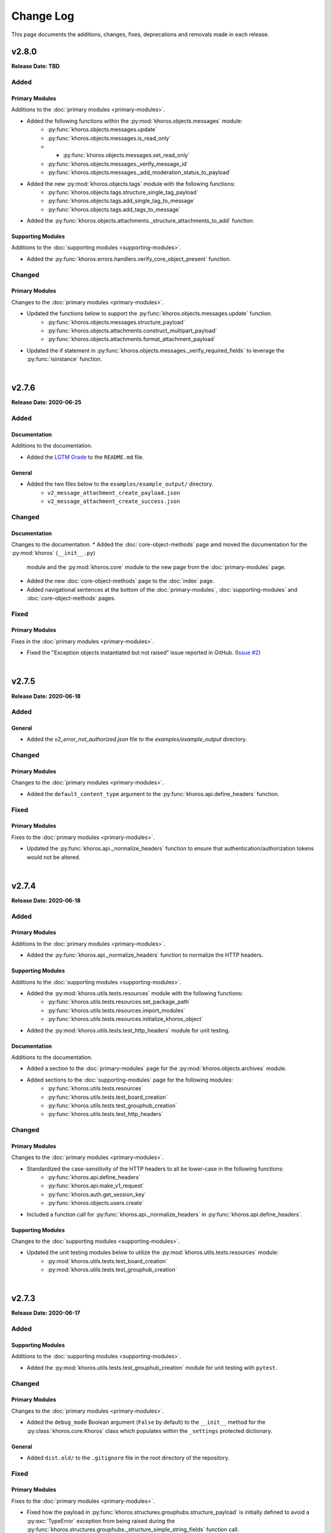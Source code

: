 ##########
Change Log
##########
This page documents the additions, changes, fixes, deprecations and removals made in each release.

******
v2.8.0
******
**Release Date: TBD**

Added
=====

Primary Modules
---------------
Additions to the :doc:`primary modules <primary-modules>`.

* Added the following functions within the :py:mod:`khoros.objects.messages` module:
    * :py:func:`khoros.objects.messages.update`
    * :py:func:`khoros.objects.messages.is_read_only`
    * * :py:func:`khoros.objects.messages.set_read_only`
    * :py:func:`khoros.objects.messages._verify_message_id`
    * :py:func:`khoros.objects.messages._add_moderation_status_to_payload`
* Added the new :py:mod:`khoros.objects.tags` module with the following functions:
    * :py:func:`khoros.objects.tags.structure_single_tag_payload`
    * :py:func:`khoros.objects.tags.add_single_tag_to_message`
    * :py:func:`khoros.objects.tags.add_tags_to_message`
* Added the :py:func:`khoros.objects.attachments._structure_attachments_to_add` function.

Supporting Modules
------------------
Additions to the :doc:`supporting modules <supporting-modules>`.

* Added the :py:func:`khoros.errors.handlers.verify_core_object_present` function.

Changed
=======

Primary Modules
---------------
Changes to the :doc:`primary modules <primary-modules>`.

* Updated the functions below to support the :py:func:`khoros.objects.messages.update` function.
    * :py:func:`khoros.objects.messages.structure_payload`
    * :py:func:`khoros.objects.attachments.construct_multipart_payload`
    * :py:func:`khoros.objects.attachments.format_attachment_payload`
* Updated the if statement in :py:func:`khoros.objects.messages._verify_required_fields` to leverage
  the :py:func:`isinstance` function.

|

******
v2.7.6
******
**Release Date: 2020-06-25**

Added
=====

Documentation
-------------
Additions to the documentation.

* Added the `LGTM Grade <https://lgtm.com/projects/g/jeffshurtliff/khoros>`_ to the ``README.md`` file.

General
-------
* Added the two files below to the ``examples/example_output/`` directory.
    * ``v2_message_attachment_create_payload.json``
    * ``v2_message_attachment_create_success.json``

Changed
=======

Documentation
-------------
Changes to the documentation.
* Added the :doc:`core-object-methods` page amd moved the documentation for the :py:mod:`khoros` (``__init__.py``)
  module and the :py:mod:`khoros.core` module to the new page from the :doc:`primary-modules` page.
* Added the new :doc:`core-object-methods` page to the :doc:`index` page.
* Added navigational sentences at the bottom of the :doc:`primary-modules`, :doc:`supporting-modules` and
  :doc:`core-object-methods` pages.

Fixed
=====

Primary Modules
---------------
Fixes in the :doc:`primary modules <primary-modules>`.

* Fixed the "Exception objects instantiated but not raised" issue reported in GitHub.
  (`Issue #2 <https://github.com/jeffshurtliff/khoros/issues/2>`_)

|

******
v2.7.5
******
**Release Date: 2020-06-18**

Added
=====

General
-------
* Added the `v2_error_not_authorized.json` file to the `examples/example_output` directory.

Changed
=======

Primary Modules
---------------
Changes to the :doc:`primary modules <primary-modules>`.

* Added the ``default_content_type`` argument to the :py:func:`khoros.api.define_headers` function.

Fixed
=====

Primary Modules
---------------
Fixes to the :doc:`primary modules <primary-modules>`.

* Updated the :py:func:`khoros.api._normalize_headers` function to ensure that
  authentication/authorization tokens would not be altered.

|

******
v2.7.4
******
**Release Date: 2020-06-18**

Added
=====

Primary Modules
---------------
Additions to the :doc:`primary modules <primary-modules>`.

* Added the :py:func:`khoros.api._normalize_headers` function to normalize the HTTP headers.

Supporting Modules
------------------
Additions to the :doc:`supporting modules <supporting-modules>`.

* Added the :py:mod:`khoros.utils.tests.resources` module with the following functions:
    * :py:func:`khoros.utils.tests.resources.set_package_path`
    * :py:func:`khoros.utils.tests.resources.import_modules`
    * :py:func:`khoros.utils.tests.resources.initialize_khoros_object`
* Added the :py:mod:`khoros.utils.tests.test_http_headers` module for unit testing.

Documentation
-------------
Additions to the documentation.

* Added a section to the :doc:`primary-modules` page for the :py:mod:`khoros.objects.archives` module.
* Added sections to the :doc:`supporting-modules` page for the following modules:
    * :py:func:`khoros.utils.tests.resources`
    * :py:func:`khoros.utils.tests.test_board_creation`
    * :py:func:`khoros.utils.tests.test_grouphub_creation`
    * :py:func:`khoros.utils.tests.test_http_headers`

Changed
=======

Primary Modules
---------------
Changes to the :doc:`primary modules <primary-modules>`.

* Standardized the case-sensitivity of the HTTP headers to all be lower-case in the following functions:
    * :py:func:`khoros.api.define_headers`
    * :py:func:`khoros.api.make_v1_request`
    * :py:func:`khoros.auth.get_session_key`
    * :py:func:`khoros.objects.users.create`
* Included a function call for :py:func:`khoros.api._normalize_headers` in :py:func:`khoros.api.define_headers`.

Supporting Modules
------------------
Changes to the :doc:`supporting modules <supporting-modules>`.

* Updated the unit testing modules below to utilize the :py:mod:`khoros.utils.tests.resources` module:
    * :py:mod:`khoros.utils.tests.test_board_creation`
    * :py:mod:`khoros.utils.tests.test_grouphub_creation`


|

******
v2.7.3
******
**Release Date: 2020-06-17**

Added
=====

Supporting Modules
------------------
Additions to the :doc:`supporting modules <supporting-modules>`.

* Added the :py:mod:`khoros.utils.tests.test_grouphub_creation` module for unit testing with ``pytest``.

Changed
=======

Primary Modules
---------------
Changes to the :doc:`primary modules <primary-modules>`.

* Added the ``debug_mode`` Boolean argument (``False`` by default) to the ``__init__`` method
  for the :py:class:`khoros.core.Khoros` class which populates within the ``_settings`` protected
  dictionary.

General
-------
* Added ``dist.old/`` to the ``.gitignore`` file in the root directory of the repository.

Fixed
=====

Primary Modules
---------------
Fixes to the :doc:`primary modules <primary-modules>`.

* Fixed how the payload in :py:func:`khoros.structures.grouphubs.structure_payload` is initially
  defined to avoid a :py:exc:`TypeError` exception from being raised during the
  :py:func:`khoros.structures.grouphubs._structure_simple_string_fields` function call.

|

******
v2.7.2
******
**Release Date: 2020-06-17**

Fixed
=====

Primary Modules
---------------
Fixes to the :doc:`primary modules <primary-modules>`.

* Fixed some bad logic in the :py:func:`khoros.structures.grouphubs.structure_payload` that was raising
  false positive exceptions.

Documentation
-------------
Fixes to the documentation.

* Changed the data type for ``membership_type`` from ``dict`` to ``str`` in the docstring for the
  :py:func:`khoros.structures.grouphubs.create`, :py:func:`khoros.structures.grouphubs.structure_payload`
  and :py:func:`khoros.structures.grouphubs._structure_membership_type` functions.

|

******
v2.7.1
******
**Release Date: 2020-06-17**

Fixed
=====

Primary Modules
---------------
Fixes to the :doc:`primary modules <primary-modules>`.

* Removed some print debugging found in the :py:func:`khoros.api.make_v1_request` function.
* Fixed a syntax error with raising the :py:exc:`khoros.errors.exceptions.CurrentlyUnsupportedError` exception
  class within the :py:func:`khoros.api.make_v1_request` function.

General
-------
* Added several API v1 output examples in the ``examples/example_output`` directory.

|

******
v2.7.0
******
**Release Date: 2020-06-12**

Added
=====

Primary Modules
---------------
Additions to the :doc:`primary modules <primary-modules>`.

* Added the new :py:mod:`khoros.objects.archives` module with the following functions:
    * :py:func:`khoros.objects.archives.archive`
    * :py:func:`khoros.objects.archives.unarchive`
    * :py:func:`khoros.objects.archives.structure_archive_payload`
    * :py:func:`khoros.objects.archives._valid_entries_type`
    * :py:func:`khoros.objects.archives._convert_entries_to_dict`
    * :py:func:`khoros.objects.archives._format_single_archive_entry`
* Added the :py:func:`khoros.structures.base.structure_exists` function.
* Added the :py:func:`khoros.structures.boards.board_exists` function.
* Added the :py:func:`khoros.structures.categories.category_exists` function.
* Added the :py:func:`khoros.structures.grouphubs.grouphub_exists` function.
* Added the :py:func:`khoros.structures.nodes.node_exists` function.
* Added the following methods in the :ref:`core structure subclasses <primary-modules:Core Structure Subclasses (khoros.core.Khoros)>`:
    * :py:meth:`khoros.core.Khoros.Board.board_exists`
    * :py:meth:`khoros.core.Khoros.Category.category_exists`
    * :py:meth:`khoros.core.Khoros.GroupHub.grouphub_exists`
    * :py:meth:`khoros.core.Khoros.Node.node_exists`

Changed
=======

Primary Modules
---------------
Changes to the :doc:`primary modules <primary-modules>`.

* Added the :py:mod:`khoros.objects.archives` module to the ``__all__`` special variable in the
  :py:mod:`khoros.objects` ``__init__`` module and configured it to be imported by default.
* Added several additional keys and values to the ``structure_types_to_tables`` dictionary in the
  :py:class:`khoros.structures.base.Mapping` class.

|

******
v2.6.0
******
**Release Date: 2020-05-31**

Added
=====

Primary Modules
---------------
Additions to the :doc:`primary modules <primary-modules>`.

* Added the :py:class:`khoros.core.Khoros.GroupHub` inner class with the following methods:
    * :py:meth:`khoros.core.Khoros.GroupHub.create`
    * :py:meth:`khoros.core.Khoros.GroupHub.structure_payload`
    * :py:meth:`khoros.core.Khoros.GroupHub.get_total_count`
    * :py:meth:`khoros.core.Khoros.GroupHub.update_title`
* Added the :py:meth:`khoros.core.Khoros._import_grouphub_class` and its accompanying method call.
* Added the :py:mod:`khoros.structures.grouphubs` module to the ``__all__`` special variable in the
  :py:mod:`khoros.structures` ``__init__`` module and configured the module to import by default.
* Added the :py:func:`khoros.structures.boards.get_board_id` function.
* Added the :py:meth:`khoros.core.Khoros.Board.structure_payload` and
  :py:meth:`khoros.core.Khoros.Board.get_board_id` methods.
* Added the :py:func:`khoros.api.format_avatar_payload` function.
* Added the :py:func:`khoros.api.combine_json_and_avatar_payload` function.
* Added the :py:mod:`khoros.structures.grouphubs` module with the following functions:
    * :py:func:`khoros.structures.grouphubs.create`
    * :py:func:`khoros.structures.grouphubs._create_group_hub_with_avatar`
    * :py:func:`khoros.structures.grouphubs._create_group_hub_without_avatar`
    * :py:func:`khoros.structures.grouphubs.structure_payload`
    * :py:func:`khoros.structures.grouphubs._structure_simple_string_fields`
    * :py:func:`khoros.structures.grouphubs._structure_membership_type`
    * :py:func:`khoros.structures.grouphubs._structure_discussion_styles`
    * :py:func:`khoros.structures.grouphubs._structure_parent_category`
    * :py:func:`khoros.structures.grouphubs.get_total_count`
    * :py:func:`khoros.structures.grouphubs.get_grouphub_id`
    * :py:func:`khoros.structures.grouphubs.refresh_enabled_discussion_styles`
    * :py:func:`khoros.structures.grouphubs._remove_disabled_discussion_styles`
    * :py:func:`khoros.structures.grouphubs.update_title`
    * :py:func:`khoros.structures.grouphubs._verify_group_hub_id`
* Added the :py:func:`khoros.structures.categories.get_total_count` function to replace the deprecated
  :py:func:`khoros.structures.categories.get_total_category_count` function.
* Added the :py:meth:`khoros.core.Khoros.Category.get_total_count` method to replace the deprecated
  :py:meth:`khoros.core.Khoros.Category.get_total_category_count` method.

Supporting Modules
------------------
Additions to the :doc:`supporting modules <supporting-modules>`.

* Added the :py:mod:`khoros.utils.tests.test_board_creation` unit test module with the following functions:
    * :py:func:`khoros.utils.tests.test_board_creation.set_package_path`
    * :py:func:`khoros.utils.tests.test_board_creation.import_boards_module`
    * :py:func:`khoros.utils.tests.test_board_creation.import_exceptions_module`
    * :py:func:`khoros.utils.tests.test_board_creation.initialize_khoros_object`
    * :py:func:`khoros.utils.tests.test_board_creation.get_required_fields`
    * :py:func:`khoros.utils.tests.test_board_creation.get_dict_for_required_fields`
    * :py:func:`khoros.utils.tests.test_board_creation.verify_data_fields`
    * :py:func:`khoros.utils.tests.test_board_creation.test_required_fields`
    * :py:func:`khoros.utils.tests.test_board_creation.test_valid_board_types`
    * :py:func:`khoros.utils.tests.test_board_creation.test_no_arguments`
    * :py:func:`khoros.utils.tests.test_board_creation.test_invalid_board_type`
    * :py:func:`khoros.utils.tests.test_board_creation.test_description`
* Added the :py:exc:`khoros.errors.exceptions.InvalidPayloadValueError` exception class.
* Added the :py:func:`khoros.utils.helper._get_discussion_styles` function.

Documentation
-------------
Additions to the documentation.

* Added the :py:mod:`khoros.structures.grouphubs` module to the :doc:`Primary Modules <primary-modules>` page.
* Added the :py:mod:`khoros.utils.tests.test_board_creation` module to the
  :doc:`Supporting Modules <supporting-modules>` page.
* Added a docstring for :py:func:`khoros.utils.core_utils._is_zero_length`.
* Added the ``discussion_styles`` field to the example helper file on the :doc:`introduction` page.

General
-------
* Added the ``helper.yml`` file in the ``examples/`` directory of the repository using the syntax found on
  the :doc:`introduction` page of the :doc:`documentation <index>`.
* Added the ``discussion_styles`` list to the ``examples/helper.yml`` file.

Changed
=======

Primary Modules
---------------
Changes to the :doc:`primary modules <primary-modules>`.

* Renamed the :py:func:`khoros.structures.base._get_node_id` function to be
  :py:func:`khoros.structures.base.get_structure_id` and converted it from a private to public function.
* Added the ``gh-p`` and ``ct-p`` entries in the ``node_url_identifiers`` list within the
  :py:class:`khoros.structures.base.Mapping` class.
* Refactored the :py:func:`khoros.structures.categories.get_category_id` function to leverage the
  :py:func:`khoros.structures.base.get_structure_id` function.

Supporting Modules
------------------
Changes to the :doc:`supporting modules <supporting-modules>`.

* Updated the :py:func:`khoros.utils.helper.get_helper_settings` function to capture the enabled discussion
  styles via the :py:func:`khoros.utils.helper._get_discussion_styles` function.
* Updated the :py:mod:`khoros.core.Khoros` class to define the enabled discussion styles even if a helper
  configuration file is not supplied.

Documentation
-------------
Changes to the documentation.

* Added a caution message to the docstring for :py:func:`khoros.structures.boards.create`.

Deprecated
==========
* Deprecated the :py:func:`khoros.structures.categories.get_total_category_count` function as it has been
  replaced with the :py:func:`khoros.structures.categories.get_total_count` function.
* Deprecated the :py:meth:`khoros.core.Khoros.Category.get_total_category_count` method as it has been
  replaced with the :py:meth:`khoros.core.Khoros.Category.get_total_count` method.

******
v2.5.2
******
**Release Date: 2020-05-25**

Added
=====

Primary Modules
---------------
Additions to the :doc:`primary modules <primary-modules>`.

* Added the private function :py:func:`khoros.api._get_v2_return_values` to address possible
  :py:exc:`KeyError` exceptions in the :py:func:`khoros.api.deliver_v2_results` function.


Documentation
-------------
Additions to the documentation.

* Added the :doc:`boards` document as a tutorial for managing boards.

Changed
=======

Primary Modules
---------------
Changes to the :doc:`primary modules <primary-modules>`.

* Removed the ``assert`` function call from the :py:meth:`khoros.core.Khoros._populate_construct_settings` method.
* Updated the :py:func:`khoros.api.parse_v2_response` function so that the ``http_code``
  value returns as an integer rather than a string.
* Replaced the ``return_developer_message`` argument with ``return_error_messages`` in the
  :py:func:`khoros.api.parse_v2_response`, :py:func:`khoros.api.deliver_v2_results`,
  :py:func:`khoros.structures.boards.create` and :py:func:`khoros.core.Khoros.Board.create` functions.
* Updated the :py:func:`khoros.api.parse_v2_response` function to merge the ``message`` and
  ``developer_message`` response values into the ``error_msg`` field in the dictionary, and included
  the ``split_errors`` argument which determines if they should be split within a tuple or consolidated
  into a single string separated by a hyphen. (e.g. ``Invalid query syntax - An invalid value was passed...``)
* Included the ``split_errors`` argument in the :py:func:`khoros.api.deliver_v2_results`,
  :py:func:`khoros.structures.boards.create` and :py:func:`khoros.core.Khoros.Board.create` functions.

Supporting Modules
------------------
Changes to the :doc:`supporting modules <supporting-modules>`.

* Renamed the :py:func:`khoros.utils.core_utils.__is_zero_length` function to be
  :py:func:`khoros.utils.core_utils._is_zero_length` instead.
* Renamed the :py:func:`khoros.utils.core_utils.__structure_query_string` function to be
  :py:func:`khoros.utils.core_utils._structure_query_string` instead.

Documentation
-------------
Changes to the documentation.

* Added the :doc:`boards` page to the :doc:`index` home page.


******
v2.5.1
******
**Release Date: 2020-05-20**

Added
=====

Primary Modules
---------------
Additions to the :doc:`primary modules <primary-modules>`.

* Added the :py:mod:`khoros.studio` module with the :py:mod:`khoros.studio.base` sub-module.
* Added the following functions to the :py:mod:`khoros.studio.base` module:
    * :py:func:`khoros.studio.base.sdk_installed`
    * :py:func:`khoros.studio.base.get_sdk_version`
    * :py:func:`khoros.studio.base.node_installed`
    * :py:func:`khoros.studio.base.get_node_version`
    * :py:func:`khoros.studio.base.npm_installed`
    * :py:func:`khoros.studio.base.get_npm_version`
* Added the :py:class:`khoros.core.Khoros.Studio` subclass with the following functions:
    * :py:func:`khoros.core.Khoros.Studio.sdk_installed`
    * :py:func:`khoros.core.Khoros.Studio.get_sdk_version`
    * :py:func:`khoros.core.Khoros.Studio.node_installed`
    * :py:func:`khoros.core.Khoros.Studio.get_node_version`
    * :py:func:`khoros.core.Khoros.Studio.npm_installed`
    * :py:func:`khoros.core.Khoros.Studio.get_npm_version`
* Added the :py:func:`khoros.core.Khoros._import_studio_class` function and associated function call.

Supporting Modules
------------------
Additions to the :doc:`supporting modules <supporting-modules>`.

* Added the :py:func:`khoros.utils.core_utils.run_cmd` function.
* Added the :py:func:`khoros.utils.core_utils.decode_binary` function.

Documentation
-------------
Additions to the documentation.

* Added the :py:class:`khoros.core.Khoros.Board` subclass to the :doc:`Primary Modules <primary-modules>` page.
* Added the :py:mod:`khoros.studio` module to the :doc:`Primary Modules <primary-modules>` page.

Changed
=======

Documentation
-------------
Changes to the documentation.

* Swapped the :ref:`primary-modules:Objects Module (khoros.objects)` section with the
  :ref:`primary-modules:Structures Module (khoros.structures)` section on the
  :doc:`Primary Modules <primary-modules>` page.


******
v2.5.0
******
**Release Date: 2020-05-18**

Added
=====

Primary Modules
---------------
Additions to the :doc:`primary modules <primary-modules>`.

* Added the following functions to the :py:mod:`khoros.api` module:
    * :py:func:`khoros.api.make_v1_request`
    * :py:func:`khoros.api.encode_v1_query_string`
    * :py:func:`khoros.api.deliver_v2_results`
    * :py:func:`khoros.api.parse_v2_response`
    * :py:func:`khoros.api._api_request_without_payload`
    * :py:func:`khoros.api._report_failed_attempt`
    * :py:func:`khoros.api._raise_exception_for_repeated_timeouts`
    * :py:func:`khoros.api._attempt_json_conversion`
* Added the following functions to the :py:mod:`khoros.objects.users` module:
    * :py:func:`khoros.objects.users.structure_user_dict_list`
    * :py:func:`khoros.objects.users.get_ids_from_login_list`
* Added the new :py:mod:`khoros.structures.boards` module with the following functions:
    * :py:func:`khoros.structures.boards.create`
    * :py:func:`khoros.structures.boards.structure_payload`
    * :py:func:`khoros.structures.boards._structure_id_and_title`
    * :py:func:`khoros.structures.boards._structure_discussion_style`
    * :py:func:`khoros.structures.boards._structure_parent_category`
    * :py:func:`khoros.structures.boards._structure_simple_fields`
    * :py:func:`khoros.structures.boards._structure_label_settings`
    * :py:func:`khoros.structures.boards._structure_blog_settings`
    * :py:func:`khoros.structures.boards._structure_contest_settings`
    * :py:func:`khoros.structures.boards._warn_about_ignored_settings`
* Added the :py:func:`khoros.structures.categories.create` function.
* Added :py:meth:`khoros.core.Khoros.Category.create` method.
* Added the :py:meth:`khoros.core.Khoros.User.get_ids_from_login_list` method.
* Added the :py:class:`khoros.core.Khoros.Board` class with the
  :py:meth:`khoros.core.Khoros.Board.create` method.
* Added the :py:meth:`khoros.core.Khoros._import_board_class` method and accompanying method call.


Supporting Modules
------------------
Additions to the :doc:`supporting modules <supporting-modules>`.

* Added the :py:func:`khoros.utils.core_utils.convert_dict_id_values_to_strings` function.
* Added the :py:func:`khoros.utils.core_utils.extract_key_values_from_dict_list` function.
* Added the :py:func:`khoros.utils.core_utils.convert_list_values` function.
* Added the :py:mod:`khoros.utils.tests.test_core_utils` module with the following functions:
    * :py:func:`khoros.utils.tests.test_core_utils.set_package_path`
    * :py:func:`khoros.utils.tests.test_core_utils.import_core_utils`
    * :py:func:`khoros.utils.tests.test_core_utils.test_url_encoding`
    * :py:func:`khoros.utils.tests.test_core_utils.test_query_string_encoding`
    * :py:func:`khoros.utils.tests.test_core_utils.test_numeric_eval`
    * :py:func:`khoros.utils.tests.test_core_utils.test_convert_set`
    * :py:func:`khoros.utils.tests.test_core_utils._check_type_and_items`

Documentation
-------------
Additions to the documentation.

* Added the :py:mod:`khoros.structures.boards` module to the :doc:`Primary Modules <primary-modules>` page.
* Added the :py:mod:`khoros.utils.tests.test_core_utils` module to the
  :doc:`Supporting Modules <supporting-modules>` page.
* Added a docstring to the :py:func:`khoros.api._get_json_query_string` function.

Changed
=======

Primary Modules
---------------
Changes to the :doc:`primary modules <primary-modules>`.

* Updated the :py:func:`khoros.api.post_request_with_retries`, :py:func:`khoros.api.put_request_with_retries` and
  :py:func:`khoros.api._api_request_with_payload` functions to perform the API requests even if no JSON payload is
  provided, and to leverage the new :py:func:`khoros.api._report_failed_attempt` and
  :py:func:`khoros.api._raise_exception_for_repeated_timeouts` functions.
* Updated the :py:func:`khoros.api.get_request_with_retries` function to leverage the new
  :py:func:`khoros.api._report_failed_attempt` and :py:func:`khoros.api._raise_exception_for_repeated_timeouts`
  functions.
* Updated the :py:func:`khoros.api.get_request_with_retries`, :py:func:`khoros.api.post_request_with_retries` and
  :py:func:`khoros.api.put_request_with_retries` functions to utilize the
  :py:func:`khoros.api._attempt_json_conversion` function.
* Updated the :py:func:`khoros.objects.messages.create` to leverage the :py:func:`khoros.api.parse_v2_response`
  function.
* Added the :py:mod:`khoros.structures.boards` module to the ``__all__`` special variable in the
  :py:mod:`khoros.structures` (i.e. ``__init__.py``) module and imported it by default.

Deprecated
==========

Primary Modules
---------------
Deprecations in the :doc:`primary modules <primary-modules>`.

* Deprecated the :py:func:`khoros.core.Khoros.Message.parse_v2_response` function as it was replaced with the
  :py:func:`khoros.core.Khoros.parse_v2_response` function which is a bit more generalized.
* Deprecated the :py:func:`khoros.objects.messages.parse_v2_response` function as it was replaced with the
  :py:func:`khoros.api.parse_v2_response` function which is a bit more generalized.

|

******
v2.4.0
******
**Release Date: 2020-05-11**

Added
=====

Primary Modules
---------------
Additions to the :doc:`primary modules <primary-modules>`.

* Added the following functions to the :py:mod:`khoros.objects.messages` module:
    * :py:func:`khoros.objects.messages.format_user_mention`
    * :py:func:`khoros.objects.messages._get_required_user_mention_data`
* Added the :py:mod:`khoros.objects.roles` module with the following functions:
    * :py:func:`khoros.objects.roles.get_total_role_count`
    * :py:func:`khoros.objects.roles.count_role_types`
    * :py:func:`khoros.objects.roles.get_roles_for_user`
* Added the :py:const:`khoros.objects.messages.MESSAGE_SEO_URLS` dictionary constant.
* Added the following methods to the :py:class:`khoros.core.Khoros` class:
    * :py:meth:`khoros.core.Khoros.Message.format_content_mention`
    * :py:meth:`khoros.core.Khoros.Message.format_user_mention`
* Added the ``from . import roles`` statement to the :py:mod:`khoros.objects` module and added ``roles``
  to the ``__all__`` special variable.
* Added the :py:class:`khoros.core.Khoros.Role` inner class with the following methods:
    * :py:meth:`khoros.core.Khoros.Role.get_total_role_count`
    * :py:meth:`khoros.core.Khoros.Role.get_total_role_count`
* Added the method :py:meth:`khoros.core.Khoros._import_role_class` to the core object and
  added the method call in the initialization method.


Supporting Modules
------------------
Additions to the :doc:`supporting modules <supporting-modules>`.

* Added the following exception classes:
    * :py:exc:`khoros.errors.exceptions.MessageTypeNotFoundError`
    * :py:exc:`khoros.errors.exceptions.InvalidRoleError`
    * :py:exc:`khoros.errors.exceptions.InvalidRoleTypeError`
* Added the :py:mod:`khoros.utils.tests.test_mentions` unit test module.

Documentation
-------------
Additions to the documentation.

* Added :py:mod:`khoros.utils.tests.test_mentions` to the :doc:`Support Modules <supporting-modules>` page.
* Added :py:mod:`khoros.objects.roles` to the :doc:`Primary Modules <primary-modules>` page.
* Added :py:mod:`khoros.core.Khoros.Role` to the :doc:`Primary Modules <primary-modules>` page.
* Added a code coverage badge to the `README.md <https://github.com/jeffshurtliff/khoros/blob/master/README.md>`_ file.

General
-------
* Added a code coverage section to the ``pythonpackage.yml`` file.
* Added the `codecov.yml <https://github.com/jeffshurtliff/khoros/blob/master/codecov.yml>`_ file for coverage reports.

Changed
=======

General
-------
* Changed the PyPI Development Status in ``setup.py`` to be ``Development Status :: 4 - Beta``.

Fixed
=====
Primary Modules
---------------
Fixes to the :doc:`primary modules <primary-modules>`.

* Fixed how and when values are cast to integers in :py:func:`khoros.objects.users._get_user_identifier`.
* Added missing method calls for the :py:meth:`khoros.core.Khoros._import_message_class` and
  :py:meth:`khoros.core.Khoros._import_album_class` methods in the initialization method for the
  :py:class:`khoros.core.Khoros` class.

|

******
v2.3.0
******
**Release Date: 2020-05-08**

Added
=====

Primary Modules
---------------
Additions to the :doc:`primary modules <primary-modules>`.

* Added the :py:func:`khoros.api.encode_multipart_data` function.
* Added the following functions to the :py:mod:`khoros.objects.messages` module:
    * :py:func:`khoros.objects.messages.create`
    * :py:func:`khoros.objects.messages.construct_payload`
    * :py:func:`khoros.objects.messages._verify_required_fields`
    * :py:func:`khoros.objects.messages.parse_v2_response`
    * :py:func:`khoros.objects.messages._confirm_field_supplied`
* Created the :py:mod:`khoros.objects.attachments` module with the following functions:
    * :py:func:`khoros.objects.attachments.construct_multipart_payload`
    * :py:func:`khoros.objects.attachments.format_attachment_payload`
    * :py:func:`khoros.objects.attachments.get_list_items`
    * :py:func:`khoros.objects.attachments.get_file_upload_info`
    * :py:func:`khoros.objects.attachments._format_single_file`
    * :py:func:`khoros.objects.attachments._format_multiple_files`
* Created the :py:mod:`khoros.objects.albums` module with the following functions:
    * :py:func:`khoros.objects.albums.create`
    * :py:func:`khoros.objects.albums.format_album_json`
    * :py:func:`khoros.objects.albums.get_albums_for_user`
    * :py:func:`khoros.objects.albums._null_to_blank`
* Added the following methods to the :py:class:`khoros.core.Khoros` class:
    * :py:meth:`khoros.core.Khoros._import_album_class`
    * :py:meth:`khoros.core.Khoros._import_message_class`
* Added the :py:class:`khoros.core.Khoros.Album` inner class with the following methods:
    * :py:meth:`khoros.core.Khoros.Album.create`
    * :py:meth:`khoros.core.Khoros.Album.get_albums_for_user`
* Added the :py:class:`khoros.core.Khoros.Message` inner class with the following methods:
    * :py:meth:`khoros.core.Khoros.Message.create`
    * :py:meth:`khoros.core.Khoros.Message.parse_v2_response`
* Added an import statement for :py:mod:`khoros.objects.albums` to the :py:mod:`khoros.objects` module.

Supporting Modules
------------------
Additions to the :doc:`supporting modules <supporting-modules>`.

* Added the :py:func:`khoros.utils.core_utils.convert_single_value_to_tuple` function.
* Added the :py:func:`khoros.utils.core_utils.convert_string_to_tuple` function.
* Added the :py:func:`khoros.utils.core_utils.is_numeric` function.
* Added the :py:exc:`khoros.errors.exceptions.DataMismatchError` exception class.

Documentation
-------------
Additions to the documentation.

* Added the :ref:`introduction:Utilizing environment variables` section to the :doc:`introduction` page.
* Updated the `README.md <https://github.com/jeffshurtliff/khoros/blob/master/README.md>`_ file to match
  the :doc:`introduction` page.
* Added the :py:mod:`khoros.objects.messages` module to the :doc:`Primary Modules <primary-modules>` page.
* Added the :py:mod:`khoros.objects.albums` module to the :doc:`Primary Modules <primary-modules>` page.
* Added the :py:mod:`khoros.objects.attachments` module to the :doc:`Primary Modules <primary-modules>` page.
* Added the :py:class:`khoros.core.Khoros.Album` class to the :doc:`Primary Modules <primary-modules>` page.
* Added the :py:class:`khoros.core.Khoros.Message` class to the :doc:`Primary Modules <primary-modules>` page.
* Added the `SECURITY.md <https://github.com/jeffshurtliff/khoros/blob/master/SECURITY.md>`_ and
  `CODE_OF_CONDUCT.md <https://github.com/jeffshurtliff/khoros/blob/master/CODE_OF_CONDUCT.md>`_ files to the
  source repository.

General
-------
* Added ``requests-toolbelt==0.9.1`` to the ``requirements.txt`` file.

Changed
=======

Primary Modules
---------------
Changes to the :doc:`primary modules <primary-modules>`.

* Updated the :py:class:`khoros.core.Khoros` class so that environment variables are ignored if a Helper
  configuration file is supplied when instantiating the core object.
* Added the ability to perform ``multipart/form-data`` API calls in functions below.
    * :py:func:`khoros.api.post_request_with_retries`
    * :py:func:`khoros.api.put_request_with_retries`
    * :py:func:`khoros.api._api_request_with_payload`
* Added the associated exception type (e.g. ``ValueError``) to the failure messages in
  :py:func:`khoros.api.get_request_with_retries` and :py:func:`khoros.api._api_request_with_payload`.
* Updated the :py:func:`khoros.api.get_request_with_retries` to use the
  :py:exc:`khoros.errors.exceptions.APIConnectionError` exception class rather than :py:exc:`ConnectionError`.
* Updated the :py:func:`khoros.api.get_request_with_retries` and :py:func:`khoros.api._api_request_with_payload`
  functions to only retry if relevant exception classes are raised in the try/except.
* Added functionality to :py:func:`khoros.api.post_request_with_retries` and
  :py:func:`khoros.api.put_request_with_retries` to display an error but still return the API response if unable
  to convert the response to JSON format when requested.
* Renamed the :py:func:`khoros.api.__api_request_with_payload` function to be
  :py:func:`khoros.api._api_request_with_payload` instead.
* Replaced :py:func:`print` statements in the :py:func:`khoros.api.get_request_with_retries` and
  :py:func:`khoros.api._api_request_with_payload` functions with :py:func:`khoros.errors.handlers.eprint`
  function calls.
* Added the ``multipart`` Boolean argument to the :py:func:`khoros.api.define_headers` which will remove the
  ``Content-Type`` header key and value if the API call is for a ``multipart/form-data`` query.
* Added the ``allow_exceptions`` argument (``True`` by default) to the :py:func:`khoros.liql.perform_query`
  function to allow the :py:exc:`khoros.errors.exceptions.GETRequestError` exception to be disabled if an
  error response is returned.
* Updated the error/exception message in the :py:func:`khoros.liql.perform_query` to be more specific.

Documentation
-------------
Changes to the documentation.

* Added a full docstring to the :py:func:`khoros.api._api_request_with_payload` function.

Fixed
=====

Primary Modules
---------------
Fixes to the :doc:`primary modules <primary-modules>`.

* Removed the Aurea reference from the failure message in :py:exc:`khoros.api._api_request_with_payload`.

Supporting Modules
------------------
Fixes to the :doc:`supporting modules <supporting-modules>`.

* Changed "v1" to "v2" in the full error message string within the
  :py:func:`khoros.errors.handlers._get_v2_error_from_json` function.

|

******
v2.2.0
******
**Release Date: 2020-04-26**

Added
=====

Primary Modules
---------------
Additions to the :doc:`primary modules <primary-modules>`.

* Added the ability to use environmental variables to initialize the :py:mod:`khoros.core.Khoros` object.
    * Added the :py:meth:`khoros.core.Khoros._parse_env_settings` method to parse the environmental variables.
* Added the :py:meth:`khoros.core.Khoros._session_auth_credentials_defined` method to automatically set the
  ``auth_type`` value in the ``_settings`` attribute to be ``session_auth`` if a session authentication username
  and password have been defined.

Supporting Modules
------------------
Additions to the :doc:`supporting modules <supporting-modules>`.

* Added the :py:mod:`khoros.utils.environment` module with the following functions and constants:
    * :py:func:`khoros.utils.environment.get_env_variables`
    * :py:func:`khoros.utils.environment._env_variable_exists`
    * :py:func:`khoros.utils.environment._get_env_variable_value`
    * :py:func:`khoros.utils.environment.update_env_variable_names`
    * :py:func:`khoros.utils.environment._update_env_list`
    * :py:func:`khoros.utils.environment._update_env_mapping`
    * :py:func:`khoros.utils.environment._import_custom_names_file`
    * :py:const:`khoros.utils.environment.ENV_VARIABLE_NAMES`
* Added the :py:func:`khoros.utils.core_utils.get_file_type` function.
* Added the :py:exc:`khoros.errors.exceptions.UnknownFileTypeError` exception class.
* Added the :py:mod:`khoros.utils.tests.test_helper_file` unit test module.

Examples
--------
New additions to the example files for the library.

* Added the ``custom_env_variables.json`` file.
* Added the ``custom_env_variables.yml`` file.

Documentation
-------------
Additions to the documentation.

* Added the :py:mod:`khoros.utils.environment` module to the :doc:`Supporting Modules <supporting-modules>` page.
* Added the :py:mod:`khoros.utils.tests.test_helper_file` module to the
  :doc:`Supporting Modules <supporting-modules>` page.

General
-------
* Added the encrypted YAML Helper configuration file ``khoros_helper.yml.gpg`` in the
  ``khoros/utils/tests/`` directory for use with :py:mod:`pytest`.
* Added the shell script ``decrypt_helper.sh`` in the ``.github/scripts/`` directory per
  `GitHub guidelines <https://help.github.com/en/actions/configuring-and-managing-workflows/creating-and-storing-encrypted-secrets>`_.
* Updated the ``pythonpackage.yml`` workflow for GitHub Actions to decrypt the helper configuration file (YAML)
  and utilize environment variables.

Changed
=======

Primary Modules
---------------
Changes to the :doc:`primary modules <primary-modules>`.

* Made an adjustment to the :py:class:`khoros.core.Khoros` object class so that any values explicitly passed via
  the ``settings`` argument will overwrite any existing settings defined by default values and/or
  environmental variables.
* Added :py:mod:`khoros.structures.base` to the ``__all__`` special variable in :py:mod:`khoros.structures`.
* Added :py:mod:`khoros.objects.messages` to the ``__all__`` special variable in :py:mod:`khoros.objects` and added
  an ``import`` statement to import the module by default.
* Removed :py:mod:`khoros.objects.base` from the ``__all__`` special variable in :py:mod:`khoros.objects` and removed
  the ``import`` statement to prevent the module from being imported by default.

Supporting Modules
------------------
Changes to the :doc:`supporting modules <supporting-modules>`.

* Replaced the ``yaml.load()`` function call with ``yaml.safe_load()`` in
  :py:func:`khoros.utils.helper.import_yaml_file` as it is a better security practice.
* Introduced support for JSON formatted helper configuration files in :py:mod:`khoros.utils.helper`.
* Removed the extra preceding underscore in private functions within :py:mod:`khoros.utils.helper`.

Documentation
-------------
Changes to the documentation.

* Added ``:special-members: __init__`` to the :py:mod:`khoros` and :py:mod:`khoros.core` modules to display the
  docstrings for the ``__init__`` method in the :py:class:`khoros.core.Khoros` object class.
* Replaced ``NoneType`` with ``None`` in function and method docstrings to use proper syntax and to comply with
  `PEP 287 <https://www.python.org/dev/peps/pep-0287/>`_.

|

******
v2.1.0
******
**Release Date: 2020-04-23**

Added
=====

Primary Modules
---------------
Additions to the :doc:`primary modules <primary-modules>`.

* Added the :py:func:`khoros.liql.get_total_count` function.
* Added the :py:meth:`khoros.core.Khoros.get_total_count` method within the core Khoros object.
* Added the :py:mod:`khoros.structures` module.
* Added the :py:mod:`khoros.structures.base` module with the following functions and class:
    * :py:func:`khoros.structures.base.get_details`
    * :py:func:`khoros.structures.base._check_url_for_identifier`
    * :py:func:`khoros.structures.base.get_structure_field`
    * :py:func:`khoros.structures.base.is_category_url`
    * :py:func:`khoros.structures.base.is_node_url`
    * :py:func:`khoros.structures.base.verify_structure_type`
    * :py:func:`khoros.structures.base.get_structure_type_from_url`
    * :py:class:`khoros.structures.base.Mapping`
* Added the :py:mod:`khoros.structures.categories` module with the following functions:
    * :py:func:`khoros.structures.categories.get_category_id`
    * :py:func:`khoros.structures.categories.get_total_category_count`
    * :py:func:`khoros.structures.categories.get_category_details`
    * :py:func:`khoros.structures.categories.get_category_field`
    * :py:func:`khoros.structures.categories.get_url`
    * :py:func:`khoros.structures.categories.get_title`
    * :py:func:`khoros.structures.categories.get_description`
    * :py:func:`khoros.structures.categories.get_parent_type`
    * :py:func:`khoros.structures.categories.get_parent_id`
    * :py:func:`khoros.structures.categories.get_parent_url`
    * :py:func:`khoros.structures.categories.get_root_type`
    * :py:func:`khoros.structures.categories.get_root_id`
    * :py:func:`khoros.structures.categories.get_root_url`
    * :py:func:`khoros.structures.categories.get_language`
    * :py:func:`khoros.structures.categories.is_hidden`
    * :py:func:`khoros.structures.categories.get_views`
    * :py:func:`khoros.structures.categories.friendly_date_enabled`
    * :py:func:`khoros.structures.categories.get_friendly_date_max_age`
    * :py:func:`khoros.structures.categories.get_active_skin`
    * :py:func:`khoros.structures.categories.get_depth`
    * :py:func:`khoros.structures.categories.get_position`
    * :py:func:`khoros.structures.categories.get_creation_date`
* Added the :py:mod:`khoros.structures.communities` module with the following functions:
    * :py:func:`khoros.structures.communities.get_community_details`
    * :py:func:`khoros.structures.communities._check_for_multiple_tenants`
    * :py:func:`khoros.structures.communities.get_community_field`
    * :py:func:`khoros.structures.communities.get_tenant_id`
    * :py:func:`khoros.structures.communities.get_title`
    * :py:func:`khoros.structures.communities.get_description`
    * :py:func:`khoros.structures.communities.get_primary_url`
    * :py:func:`khoros.structures.communities.get_max_attachments`
    * :py:func:`khoros.structures.communities.get_permitted_attachment_types`
    * :py:func:`khoros.structures.communities.email_confirmation_required_to_post`
    * :py:func:`khoros.structures.communities.get_language`
    * :py:func:`khoros.structures.communities.get_ooyala_player_branding_id`
    * :py:func:`khoros.structures.communities.get_date_pattern`
    * :py:func:`khoros.structures.communities.friendly_date_enabled`
    * :py:func:`khoros.structures.communities.get_friendly_date_max_age`
    * :py:func:`khoros.structures.communities.get_active_skin`
    * :py:func:`khoros.structures.communities.get_sign_out_url`
    * :py:func:`khoros.structures.communities.get_creation_date`
    * :py:func:`khoros.structures.communities.top_level_categories_enabled`
    * :py:func:`khoros.structures.communities.show_community_node_in_breadcrumb`
    * :py:func:`khoros.structures.communities.show_breadcrumb_at_top_level`
    * :py:func:`khoros.structures.communities.top_level_categories_on_community_page`
* Added the :py:mod:`khoros.structures.nodes` module with the following functions and classes:
    * :py:func:`khoros.structures.nodes.get_node_id`
    * :py:func:`khoros.structures.nodes.get_node_type_from_url`
    * :py:func:`khoros.structures.nodes._get_node_type_identifier`
    * :py:func:`khoros.structures.nodes.get_total_node_count`
    * :py:func:`khoros.structures.nodes.get_node_details`
    * :py:func:`khoros.structures.nodes.get_node_field`
    * :py:func:`khoros.structures.nodes.get_url`
    * :py:func:`khoros.structures.nodes.get_type`
    * :py:func:`khoros.structures.nodes.get_discussion_style`
    * :py:func:`khoros.structures.nodes.get_title`
    * :py:func:`khoros.structures.nodes.get_description`
    * :py:func:`khoros.structures.nodes.get_parent_type`
    * :py:func:`khoros.structures.nodes.get_parent_id`
    * :py:func:`khoros.structures.nodes.get_parent_url`
    * :py:func:`khoros.structures.nodes.get_root_type`
    * :py:func:`khoros.structures.nodes.get_root_id`
    * :py:func:`khoros.structures.nodes.get_root_url`
    * :py:func:`khoros.structures.nodes.get_avatar_url`
    * :py:func:`khoros.structures.nodes.get_creation_date`
    * :py:func:`khoros.structures.nodes.get_depth`
    * :py:func:`khoros.structures.nodes.get_position`
    * :py:func:`khoros.structures.nodes.is_hidden`
    * :py:func:`khoros.structures.nodes.get_views`
    * :py:class:`khoros.structures.nodes.Mapping`
* Added the :py:class:`khoros.core.Khoros.Category` inner class with the following methods:
    * :py:meth:`khoros.core.Khoros.Category.get_category_id`
    * :py:meth:`khoros.core.Khoros.Category.get_total_category_count`
    * :py:meth:`khoros.core.Khoros.Category.get_category_details`
    * :py:meth:`khoros.core.Khoros.Category.get_category_field`
    * :py:meth:`khoros.core.Khoros.Category.get_url`
    * :py:meth:`khoros.core.Khoros.Category.get_title`
    * :py:meth:`khoros.core.Khoros.Category.get_description`
    * :py:meth:`khoros.core.Khoros.Category.get_parent_type`
    * :py:meth:`khoros.core.Khoros.Category.get_parent_id`
    * :py:meth:`khoros.core.Khoros.Category.get_parent_url`
    * :py:meth:`khoros.core.Khoros.Category.get_root_type`
    * :py:meth:`khoros.core.Khoros.Category.get_root_id`
    * :py:meth:`khoros.core.Khoros.Category.get_root_url`
    * :py:meth:`khoros.core.Khoros.Category.get_language`
    * :py:meth:`khoros.core.Khoros.Category.is_hidden`
    * :py:meth:`khoros.core.Khoros.Category.get_views`
    * :py:meth:`khoros.core.Khoros.Category.friendly_date_enabled`
    * :py:meth:`khoros.core.Khoros.Category.get_friendly_date_max_age`
    * :py:meth:`khoros.core.Khoros.Category.get_active_skin`
    * :py:meth:`khoros.core.Khoros.Category.get_depth`
    * :py:meth:`khoros.core.Khoros.Category.get_position`
    * :py:meth:`khoros.core.Khoros.Category.get_creation_date`
* Added the :py:class:`khoros.core.Khoros.Community` inner class with the following methods:
    * :py:meth:`khoros.core.Khoros.Community.get_community_details`
    * :py:meth:`khoros.core.Khoros.Community.get_tenant_id`
    * :py:meth:`khoros.core.Khoros.Community.get_title`
    * :py:meth:`khoros.core.Khoros.Community.get_description`
    * :py:meth:`khoros.core.Khoros.Community.get_primary_url`
    * :py:meth:`khoros.core.Khoros.Community.get_max_attachments`
    * :py:meth:`khoros.core.Khoros.Community.get_permitted_attachment_types`
    * :py:meth:`khoros.core.Khoros.Community.email_confirmation_required_to_post`
    * :py:meth:`khoros.core.Khoros.Community.get_language`
    * :py:meth:`khoros.core.Khoros.Community.get_ooyala_player_branding_id`
    * :py:meth:`khoros.core.Khoros.Community.get_date_pattern`
    * :py:meth:`khoros.core.Khoros.Community.friendly_date_enabled`
    * :py:meth:`khoros.core.Khoros.Community.get_friendly_date_max_age`
    * :py:meth:`khoros.core.Khoros.Community.get_active_skin`
    * :py:meth:`khoros.core.Khoros.Community.get_sign_out_url`
    * :py:meth:`khoros.core.Khoros.Community.get_creation_date`
    * :py:meth:`khoros.core.Khoros.Community.top_level_categories_enabled`
    * :py:meth:`khoros.core.Khoros.Community.show_community_node_in_breadcrumb`
    * :py:meth:`khoros.core.Khoros.Community.show_breadcrumb_at_top_level`
    * :py:meth:`khoros.core.Khoros.Community.top_level_categories_on_community_page`
* Added the following methods to the :py:class:`khoros.core.Khoros.Node` inner class:
    * :py:meth:`khoros.core.Khoros.Node.get_total_node_count`
    * :py:meth:`khoros.core.Khoros.Node.get_node_details`
    * :py:meth:`khoros.core.Khoros.Node.get_node_field`
    * :py:meth:`khoros.core.Khoros.Node.get_url`
    * :py:meth:`khoros.core.Khoros.Node.get_type`
    * :py:meth:`khoros.core.Khoros.Node.get_discussion_style`
    * :py:meth:`khoros.core.Khoros.Node.get_title`
    * :py:meth:`khoros.core.Khoros.Node.get_description`
    * :py:meth:`khoros.core.Khoros.Node.get_parent_type`
    * :py:meth:`khoros.core.Khoros.Node.get_parent_id`
    * :py:meth:`khoros.core.Khoros.Node.get_parent_url`
    * :py:meth:`khoros.core.Khoros.Node.get_root_type`
    * :py:meth:`khoros.core.Khoros.Node.get_root_id`
    * :py:meth:`khoros.core.Khoros.Node.get_root_url`
    * :py:meth:`khoros.core.Khoros.Node.get_avatar_url`
    * :py:meth:`khoros.core.Khoros.Node.get_creation_date`
    * :py:meth:`khoros.core.Khoros.Node.get_depth`
    * :py:meth:`khoros.core.Khoros.Node.get_position`
    * :py:meth:`khoros.core.Khoros.Node.is_hidden`
    * :py:meth:`khoros.core.Khoros.Node.get_views`
* Added the :py:meth:`khoros.core.Khoros._import_category_class` method and accompanying method call.
* Added the :py:meth:`khoros.core.Khoros._import_community_class` method and accompanying method call.
* Added the :py:const:`khoros.liql.COLLECTIONS` constant.

Supporting Modules
------------------
Additions to the :doc:`supporting modules <supporting-modules>`.

* Added the :py:func:`khoros.utils.core_utils.display_warning` function.
* Added the following exception classes:
    * :py:exc:`khoros.errors.exceptions.InvalidFieldError`
    * :py:exc:`khoros.errors.exceptions.InvalidStructureTypeError`
    * :py:exc:`khoros.errors.exceptions.InvalidURLError`

Documentation
-------------
Additions to the documentation.

* Added the :py:mod:`khoros.structures` module and its submodules to the :doc:`Primary Modules <primary-modules>` page.

Changed
=======

Primary Modules
---------------
Changes to the :doc:`primary modules <primary-modules>`.

* Updated the :py:mod:`khoros.objects` to import all submodules by default.
* Moved the :py:func:`khoros.objects.base.get_node_id` function to the :py:mod:`khoros.structures.nodes` module
  and added a :py:exc:`DeprecationWarning`.
* Moved the :py:func:`khoros.objects.base.get_node_type_from_url` function to the :py:mod:`khoros.structures.nodes`
  module and added a :py:exc:`DeprecationWarning`.
* Moved the :py:func:`khoros.objects.base.__get_node_type_identifier` function to the :py:mod:`khoros.structures.nodes`
  module and added a :py:exc:`DeprecationWarning`.
* Moved the :py:class:`khoros.objects.base.Mapping` class to the :py:mod:`khoros.structures.nodes` module and added
  a :py:exc:`DeprecationWarning`.
* Added the :py:const:`khoros.structures.nodes.Mapping.avatar_size_mapping` dictionary.

Fixed
=====

Primary Modules
---------------
Fixes to the :doc:`primary modules <primary-modules>`.

* Removed some print debugging that hadn't been removed in the :py:func:`khoros.api.query_successful` function.

Documentation
-------------
Fixes to the documentation.

* Fixed the module name in the header docstring for the :py:mod:`khoros.objects` module.
* Fixed a typo in the docstring for the :py:func:`khoros.objects.users.query_users_table_by_id` function.

Supporting Modules
------------------
Additions to the :doc:`supporting modules <supporting-modules>`.

* Fixed the :py:mod:`khoros.utils.tests.test_node_id_extract` to use the new :py:mod:`khoros.structures.nodes` module.

|

******
v2.0.0
******
**Release Date: 2020-04-10**

Added
=====

Primary Modules
---------------
Additions to the :doc:`primary modules <primary-modules>`.

* Added the :py:meth:`khoros.core.Khoros.perform_v1_search` method.
* Added the :py:meth:`khoros.core.Khoros._import_node_class` and :py:meth:`khoros.core.Khoros._import_user_class`
  methods within the core :py:class:`khoros.Khoros` object class.
* Added the :py:class:`khoros.core.Khoros.Node` inner class within the core :py:class:`khoros.Khoros` object class.
* Added the static methods below within the core :py:class:`khoros.core.Khoros` object class:
    * :py:meth:`khoros.core.Khoros.Node.get_node_id`
    * :py:meth:`khoros.core.Khoros.Node.get_node_type_from_url`
* Added the :py:class:`khoros.core.Khoros.User` inner class within the core :py:class:`khoros.Khoros` object class.
* Added the methods below within the core :py:class:`khoros.core.Khoros` object class:
    * :py:meth:`khoros.core.Khoros.User.create`
    * :py:meth:`khoros.core.Khoros.User.delete`
    * :py:meth:`khoros.core.Khoros.User.get_user_id`
    * :py:meth:`khoros.core.Khoros.User.get_username`
    * :py:meth:`khoros.core.Khoros.User.get_login`
    * :py:meth:`khoros.core.Khoros.User.get_email`
    * :py:meth:`khoros.core.Khoros.User.query_users_table_by_id`
    * :py:meth:`khoros.core.Khoros.User.get_user_data`
    * :py:meth:`khoros.core.Khoros.User.get_album_count`
    * :py:meth:`khoros.core.Khoros.User.get_followers_count`
    * :py:meth:`khoros.core.Khoros.User.get_following_count`
    * :py:meth:`khoros.core.Khoros.User.get_images_count`
    * :py:meth:`khoros.core.Khoros.User.get_public_images_count`
    * :py:meth:`khoros.core.Khoros.User.get_messages_count`
    * :py:meth:`khoros.core.Khoros.User.get_roles_count`
    * :py:meth:`khoros.core.Khoros.User.get_solutions_authored_count`
    * :py:meth:`khoros.core.Khoros.User.get_topics_count`
    * :py:meth:`khoros.core.Khoros.User.get_replies_count`
    * :py:meth:`khoros.core.Khoros.User.get_videos_count`
    * :py:meth:`khoros.core.Khoros.User.get_kudos_given_count`
    * :py:meth:`khoros.core.Khoros.User.get_kudos_received_count`
    * :py:meth:`khoros.core.Khoros.User.get_online_user_count`
    * :py:meth:`khoros.core.Khoros.User.get_registration_data`
    * :py:meth:`khoros.core.Khoros.User.get_registration_timestamp`
    * :py:meth:`khoros.core.Khoros.User.get_registration_status`
    * :py:meth:`khoros.core.Khoros.User.get_last_visit_timestamp`
* Added the :py:func:`khoros.api.query_successful` function.
* Added the :py:func:`khoros.api.get_results_count` function.
* Added the :py:func:`khoros.api.get_items_list` function.
* Added the :py:func:`khoros.api.perform_v1_search` function.
* Added the :py:func:`khoros.api.delete` function.
* Added the new :py:mod:`khoros.objects` module to contain sub-modules for the various API objects.
* Added the :py:mod:`khoros.objects.base` module with the following functions and classes:
    * :py:func:`khoros.objects.base.get_node_id`
    * :py:func:`khoros.objects.base.get_node_type_from_url`
    * :py:func:`khoros.objects.base.__get_node_type_identifier`
    * :py:class:`khoros.objects.base.Mapping`
* Added the :py:mod:`khoros.objects.users` module with the following functions:
    * :py:func:`khoros.objects.users.create`
    * :py:func:`khoros.objects.users.process_user_settings`
    * :py:func:`khoros.objects.users.structure_payload`
    * :py:func:`khoros.objects.users.delete`
    * :py:func:`khoros.objects.users.get_user_id`
    * :py:func:`khoros.objects.users.get_username`
    * :py:func:`khoros.objects.users.get_login`
    * :py:func:`khoros.objects.users.get_email`
    * :py:func:`khoros.objects.users.get_user_data_with_v1`
    * :py:func:`khoros.objects.users._get_where_clause_for_user_id`
    * :py:func:`khoros.objects.users._get_where_clause_for_username`
    * :py:func:`khoros.objects.users._get_where_clause_for_email`
    * :py:func:`khoros.objects.users._get_user_identifier`
    * :py:func:`khoros.objects.users.query_users_table_by_id`
    * :py:func:`khoros.objects.users._get_count`
    * :py:func:`khoros.objects.users._get_sum_weight`
    * :py:func:`khoros.objects.users.get_user_data`
    * :py:func:`khoros.objects.users.get_album_count`
    * :py:func:`khoros.objects.users.get_followers_count`
    * :py:func:`khoros.objects.users.get_following_count`
    * :py:func:`khoros.objects.users.get_images_count`
    * :py:func:`khoros.objects.users.get_public_images_count`
    * :py:func:`khoros.objects.users.get_messages_count`
    * :py:func:`khoros.objects.users.get_replies_count`
    * :py:func:`khoros.objects.users.get_roles_count`
    * :py:func:`khoros.objects.users.get_solutions_authored_count`
    * :py:func:`khoros.objects.users.get_topics_count`
    * :py:func:`khoros.objects.users.get_videos_count`
    * :py:func:`khoros.objects.users.get_kudos_given_count`
    * :py:func:`khoros.objects.users.get_kudos_received_count`
    * :py:func:`khoros.objects.users.get_online_user_count`
    * :py:func:`khoros.objects.users.get_registration_data`
    * :py:func:`khoros.objects.users.get_registration_timestamp`
    * :py:func:`khoros.objects.users.get_registration_status`
    * :py:func:`khoros.objects.users.get_last_visit_timestamp`

Supporting Modules
------------------
Additions to the :doc:`supporting modules <supporting-modules>`.

* Added the :py:func:`khoros.utils.core_utils.decode_html_entities` function.
* Added the following exception classes:
    * :py:exc:`khoros.errors.exceptions.APIRequestError`
    * :py:exc:`khoros.errors.exceptions.DELETERequestError`
    * :py:exc:`khoros.errors.exceptions.InvalidNodeTypeError`
    * :py:exc:`khoros.errors.exceptions.MissingRequiredDataError`
    * :py:exc:`khoros.errors.exceptions.NodeIDNotFoundError`
    * :py:exc:`khoros.errors.exceptions.NodeTypeNotFoundError`
    * :py:exc:`khoros.errors.exceptions.TooManyResultsError`
    * :py:exc:`khoros.errors.exceptions.UserCreationError`
* Added the following functions to the :py:mod:`khoros.errors.handlers` module.
    * :py:func:`khoros.errors.handlers.get_error_from_xml`
    * :py:func:`khoros.errors.handlers.get_error_from_json`
    * :py:func:`khoros.errors.handlers._get_v1_error_from_json`
    * :py:func:`khoros.errors.handlers._get_v2_error_from_json`
    * :py:func:`khoros.errors.handlers.verify_v1_response`
    * :py:func:`khoros.errors.handlers._import_exception_classes`
    * :py:func:`khoros.errors.handlers._exceptions_module_imported`
    * :py:func:`khoros.errors.handlers._import_exceptions_module`
* Added the :py:mod:`khoros.utils.tests.test_node_id_extract` module with the following functions:
    * :py:func:`khoros.utils.tests.test_node_id_extract.set_package_path`
    * :py:func:`khoros.utils.tests.test_node_id_extract.get_test_data`
    * :py:func:`khoros.utils.tests.test_node_id_extract.test_with_valid_node_types`
    * :py:func:`khoros.utils.tests.test_node_id_extract.test_with_invalid_node_types`
    * :py:func:`khoros.utils.tests.test_node_id_extract.test_with_only_url`
    * :py:func:`khoros.utils.tests.test_node_id_extract.test_url_without_node`

Documentation
-------------
Additions to the documentation.

* Added the :doc:`Core Object Subclasses <primary-modules>` to the :doc:`Primary Modules <primary-modules>` page.
* Added the :py:mod:`khoros.objects` module and the :py:mod:`khoros.objects.base` and :py:mod:`khoros.objects.users`
  sub-modules to the :doc:`Primary Modules <primary-modules>` page.
* Added the :py:mod:`khoros.utils.tests.test_node_id_extract` module to the
  :doc:`Supporting Modules <supporting-modules>` page.

General
-------
* Added *PyCharm Python Security Scanner* to the
  `pythonpackage.yml <https://github.com/jeffshurtliff/khorosjx/blob/master/.github/workflows/pythonpackage.yml>`_ file.


Changed
=======

Primary Modules
---------------
Changes to the :doc:`primary modules <primary-modules>`.

* Updated the :py:func:`khoros.liql.perform_query` function to allow a raw LiQL query to be passed rather than only
  pre-formatted query URLs.
* Updated the :py:func:`khoros.liql.perform_query` function to include an optional ``verify_success`` argument which
  verifies that the API query was successful and raises the :py:exc:`khoros.errors.exceptions.GETRequestError`
  exception if not.
* Removed the unnecessary ``import requests`` line in the :py:mod:`khoros.liql` module.
* Renamed the :py:meth:`khoros.core.Khoros.__connect_with_session_key` method to be
  :py:meth:`khoros.core.Khoros._connect_with_session_key` (single underscore prefix) instead.
* Renamed the :py:meth:`khoros.core.Khoros.__define_url_settings` method to be
  :py:meth:`khoros.core.Khoros._define_url_settings` (single underscore prefix) instead.
* Renamed the :py:meth:`khoros.core.Khoros.__parse_helper_settings` method to be
  :py:meth:`khoros.core.Khoros._parse_helper_settings` (single underscore prefix) instead.
* Renamed the :py:meth:`khoros.core.Khoros.__populate_auth_settings` method to be
  :py:meth:`khoros.core.Khoros._populate_auth_settings` (single underscore prefix) instead.
* Renamed the :py:meth:`khoros.core.Khoros.__populate_construct_settings` method to be
  :py:meth:`khoros.core.Khoros._populate_construct_settings` (single underscore prefix) instead.
* Renamed the :py:meth:`khoros.core.Khoros.__populate_core_settings` method to be
  :py:meth:`khoros.core.Khoros._populate_core_settings` (single underscore prefix) instead.
* Renamed the :py:meth:`khoros.core.Khoros.__validate_base_url` method to be
  :py:meth:`khoros.core.Khoros._validate_base_url` (single underscore prefix) instead.


Supporting Modules
------------------
Changes to the :doc:`supporting modules <supporting-modules>`.

* Updated the :py:exc:`khoros.errors.exceptions.CurrentlyUnsupportedError` exception class to allow the respective
  feature to be passed as a string argument for it to be explicitly referenced in the exception message.
* Updated the :py:func:`khoros.errors.handlers.get_error_from_html` function to have a second ``v1`` argument, which
  is ``False`` by default.

Documentation
-------------
Changes to the documentation.

* Updated the docstring in :py:func:`khoros.api.query_successful` indicating the API response should be in JSON format.

General
-------
* Changed the **Development Status** in ``setup.py`` to be **3 - Alpha**.

Fixed
=====

Primary Modules
---------------
Fixes in the :doc:`primary modules <primary-modules>`.

* Updated the :py:func:`khoros.liql.format_query` function to properly encode the double-quote (``"``) character and
  several other special characters.


Documentation
-------------
Fixes in the documentation.

* Fixed two bad hyperlinks in the `README.md <https://github.com/jeffshurtliff/khoros/blob/master/README.md>`_ file.
* Fixed the docstrings in the :py:exc:`khoros.errors.exceptions.InvalidOperatorError` exception class to be accurate.
* Fixed the docstrings in the :py:exc:`khoros.errors.exceptions.OperatorMismatchError` exception class to be accurate.

|

******
v1.2.0
******
**Release Date: 2020-03-22**

Added
=====

Primary Modules
---------------
Additions to the :doc:`primary modules <primary-modules>`.

* Added the :py:func:`khoros.core.Khoros.signout` method.
* Added the :py:func:`khoros.auth.get_oauth_authorization_url` function.
* Added the :py:func:`khoros.auth.get_oauth_callback_url_from_user` function.
* Added the :py:func:`khoros.auth.invalidate_session` function.
* Added the :py:mod:`khoros.api` module with the following functions:
    * :py:func:`khoros.api.define_headers`
    * :py:func:`khoros.api.get_request_with_retries`
    * :py:func:`khoros.api.post_request_with_retries`
    * :py:func:`khoros.api.put_request_with_retries`
    * :py:func:`khoros.api.__api_request_with_payload`

Supporting Modules
------------------
Additions to the :doc:`supporting modules <supporting-modules>`.

* Added the :py:func:`khoros.utils.core_utils.get_random_string` function.
* Added the :py:func:`khoros.utils.core_utils.__structure_query_string` function.
* Added the following exception classes:
    * :py:exc:`khoros.errors.exceptions.APIConnectionError`
    * :py:exc:`khoros.errors.exceptions.GETRequestError`
    * :py:exc:`khoros.errors.exceptions.InvalidCallbackURLError`
    * :py:exc:`khoros.errors.exceptions.InvalidEndpointError`
    * :py:exc:`khoros.errors.exceptions.InvalidLookupTypeError`
    * :py:exc:`khoros.errors.exceptions.InvalidRequestTypeError`
    * :py:exc:`khoros.errors.exceptions.LookupMismatchError`
    * :py:exc:`khoros.errors.exceptions.NotFoundResponseError`
    * :py:exc:`khoros.errors.exceptions.POSTRequestError`
    * :py:exc:`khoros.errors.exceptions.PUTRequestError`

Documentation
-------------
Additions to the documentation.

* Added the :py:mod:`khoros.api` module to the :doc:`Primary Modules <primary-modules>` page.

Changed
=======

Primary Modules
---------------
Changes to the :doc:`primary modules <primary-modules>`.

* Updated the core :py:class:`khoros.core.Khoros` class to include the ``active`` Boolean flag in ``self.auth``.
* Updated the :py:func:`khoros.liql.perform_query` function to utilize the
  :py:func:`khoros.api.get_request_with_retries` function.
* Made minor docstring adjustments to the :py:func:`khoros.liql.perform_query` function.

Supporting Modules
------------------
Changes to the :doc:`supporting modules <supporting-modules>`.

* Added the ``no_encode`` argument and associated functionality to the
  :py:func:`khoros.utils.core_utils.encode_query_string` function.

|

******
v1.1.0
******
**Release Date: 2020-03-17**

Added
=====

Primary Modules
---------------
Additions to the :doc:`primary modules <primary-modules>`.

* Added the :py:func:`khoros.utils.version.warn_when_not_latest` function call to the main :py:mod:`khoros` module.

Supporting Modules
------------------
Additions to the :doc:`supporting modules <supporting-modules>`.

* Added the :py:func:`khoros.utils.version.get_latest_stable` function.
* Added the :py:func:`khoros.utils.version.latest_version` function.
* Added the :py:func:`khoros.utils.version.warn_when_not_latest` function.

Documentation
-------------
Additions to the documentation.

* Added the **Changelog** and **Usage** sections to the
  `README.md <https://github.com/jeffshurtliff/khoros/blob/master/README.md>`_ file.
* Created the :doc:`Change Log <changelog>` page and populated it with the `v1.1.0`_ changes.
* Created the :doc:`Primary Modules <primary-modules>` and :doc:`Supporting Modules <supporting-modules>` pages.
